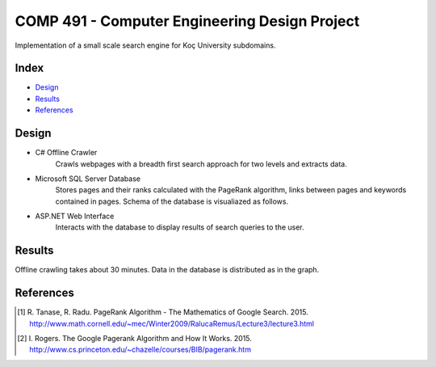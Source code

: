 COMP 491 - Computer Engineering Design Project
==============================================

Implementation of a small scale search engine for Koç University subdomains.

Index
-----
- `Design`_
- `Results`_
- `References`_

.. |data| image:: https://github.com/ekyurdakul/COMP491/blob/master/docs/images/data.png?raw=true
.. |database| image:: https://github.com/ekyurdakul/COMP491/blob/master/docs/images/database.png?raw=true
.. |model| image:: https://github.com/ekyurdakul/COMP491/blob/master/docs/images/model.png?raw=true

Design
------
|model|

- C# Offline Crawler
    Crawls webpages with a breadth first search approach for two levels and extracts data.
- Microsoft SQL Server Database
    Stores pages and their ranks calculated with the PageRank algorithm, links between pages and keywords contained in pages. Schema of the database is visualiazed as follows. |database|
- ASP.NET Web Interface
    Interacts with the database to display results of search queries to the user.

Results
-------
Offline crawling takes about 30 minutes. Data in the database is distributed as in the graph.

|data|

References
----------
.. [#] \R. Tanase, R. Radu. PageRank Algorithm - The Mathematics of Google Search. 2015. http://www.math.cornell.edu/~mec/Winter2009/RalucaRemus/Lecture3/lecture3.html
.. [#] \I. Rogers. The Google Pagerank Algorithm and How It Works. 2015. http://www.cs.princeton.edu/~chazelle/courses/BIB/pagerank.htm
